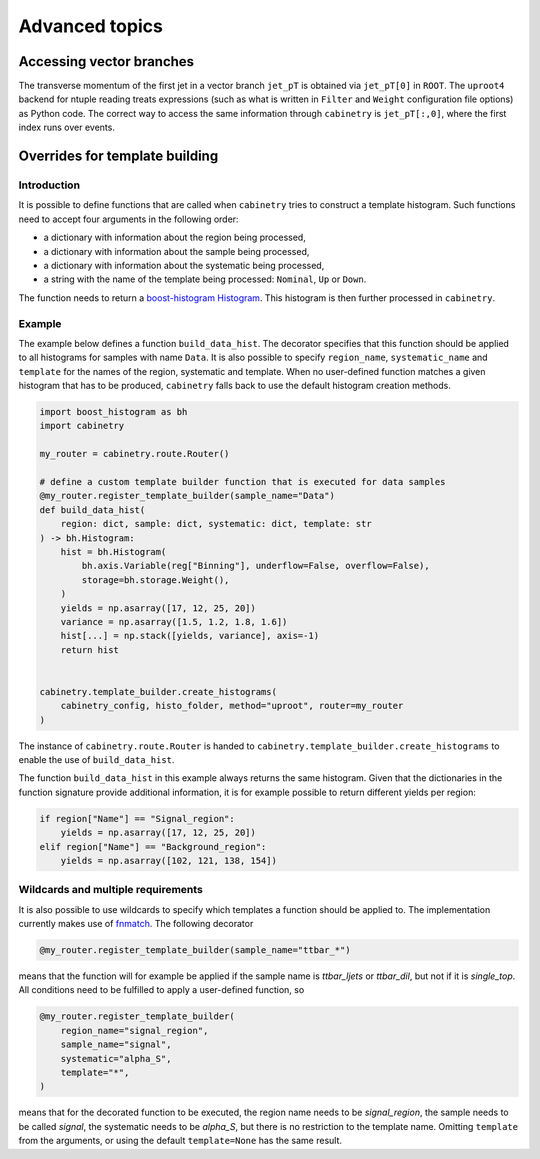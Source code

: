 Advanced topics
===============

Accessing vector branches
-------------------------

The transverse momentum of the first jet in a vector branch ``jet_pT`` is obtained via ``jet_pT[0]`` in ``ROOT``.
The ``uproot4`` backend for ntuple reading treats expressions (such as what is written in ``Filter`` and ``Weight`` configuration file options) as Python code.
The correct way to access the same information through ``cabinetry`` is ``jet_pT[:,0]``, where the first index runs over events.


Overrides for template building
-------------------------------

Introduction
^^^^^^^^^^^^

It is possible to define functions that are called when ``cabinetry`` tries to construct a template histogram.
Such functions need to accept four arguments in the following order:

- a dictionary with information about the region being processed,
- a dictionary with information about the sample being processed,
- a dictionary with information about the systematic being processed,
- a string with the name of the template being processed: ``Nominal``, ``Up`` or ``Down``.

The function needs to return a `boost-histogram Histogram <https://boost-histogram.readthedocs.io/en/latest/usage/histogram.html>`_.
This histogram is then further processed in ``cabinetry``.

Example
^^^^^^^

The example below defines a function ``build_data_hist``.
The decorator specifies that this function should be applied to all histograms for samples with name ``Data``.
It is also possible to specify ``region_name``, ``systematic_name`` and ``template`` for the names of the region, systematic and template.
When no user-defined function matches a given histogram that has to be produced, ``cabinetry`` falls back to use the default histogram creation methods.

.. code-block:: python

    import boost_histogram as bh
    import cabinetry

    my_router = cabinetry.route.Router()

    # define a custom template builder function that is executed for data samples
    @my_router.register_template_builder(sample_name="Data")
    def build_data_hist(
        region: dict, sample: dict, systematic: dict, template: str
    ) -> bh.Histogram:
        hist = bh.Histogram(
            bh.axis.Variable(reg["Binning"], underflow=False, overflow=False),
            storage=bh.storage.Weight(),
        )
        yields = np.asarray([17, 12, 25, 20])
        variance = np.asarray([1.5, 1.2, 1.8, 1.6])
        hist[...] = np.stack([yields, variance], axis=-1)
        return hist


    cabinetry.template_builder.create_histograms(
        cabinetry_config, histo_folder, method="uproot", router=my_router
    )

The instance of ``cabinetry.route.Router`` is handed to ``cabinetry.template_builder.create_histograms`` to enable the use of ``build_data_hist``.

The function ``build_data_hist`` in this example always returns the same histogram.
Given that the dictionaries in the function signature provide additional information, it is for example possible to return different yields per region:

.. code-block:: python

    if region["Name"] == "Signal_region":
        yields = np.asarray([17, 12, 25, 20])
    elif region["Name"] == "Background_region":
        yields = np.asarray([102, 121, 138, 154])


Wildcards and multiple requirements
^^^^^^^^^^^^^^^^^^^^^^^^^^^^^^^^^^^

It is also possible to use wildcards to specify which templates a function should be applied to.
The implementation currently makes use of `fnmatch <https://docs.python.org/3/library/fnmatch.html>`_.
The following decorator

.. code-block:: python

    @my_router.register_template_builder(sample_name="ttbar_*")

means that the function will for example be applied if the sample name is `ttbar_ljets` or `ttbar_dil`, but not if it is `single_top`.
All conditions need to be fulfilled to apply a user-defined function, so

.. code-block:: python

    @my_router.register_template_builder(
        region_name="signal_region",
        sample_name="signal",
        systematic="alpha_S",
        template="*",
    )

means that for the decorated function to be executed, the region name needs to be `signal_region`, the sample needs to be called `signal`, the systematic needs to be `alpha_S`, but there is no restriction to the template name.
Omitting ``template`` from the arguments, or using the default ``template=None`` has the same result.
